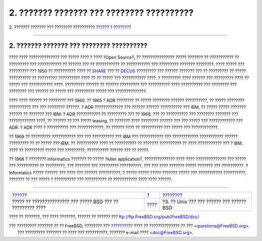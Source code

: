 ==========================================
2. ??????? ??????? ??? ???????? ??????????
==========================================

.. raw:: html

   <div class="navheader">

2. ??????? ??????? ??? ???????? ??????????
`????? <index.html>`__?
?
?\ `??????? <unix-license.html>`__

--------------

.. raw:: html

   </div>

.. raw:: html

   <div class="sect1">

.. raw:: html

   <div class="titlepage" xmlns="">

.. raw:: html

   <div>

.. raw:: html

   <div>

2. ??????? ??????? ??? ???????? ??????????
------------------------------------------

.. raw:: html

   </div>

.. raw:: html

   </div>

.. raw:: html

   </div>

???? ???? ?????????????? ??? ????? ???? ? ???? ?Open Source?, ??
??????????????? ????? ??????? ?? ??????????? ?? ????????? ???
??????????? ?? ?????? ??? ?? ??????????? ?? ??????????? ??? ?????????
??????? ????????. ???? ????? ??? ????????? ??? 1950 ?? ?????????? ????
?? `SHARE <http://www.share.org>`__ ??? ??
`DECUS <http://www.decus.org>`__ ????????? ??? ?????? ??????? ??? ??
????????? ?? ????? ?????????? ?? ????????? ?????????? ???? ?? ?? ?????
??? ??????????? ????. ? ????????? ???? ?????? ??? ????????? ???? ??
????? ??? ??????????? ????. ????????? ?????? ?? ?????? ????????? ???
?????????? ???? ?????????? ??? ???????? ??? ???????? ??? ?????? ?? ?????
??? ????????? ????? ??? ??????????????.

???? ???? ?????? ?? ???????? ??? 1960. ?? 1965 ? ADR ???????? ?? ?????
???????? ?????? ??????????, ?? ????? ???????? ?????????? ??? ???
???????? ??????. ? ADR ????????????? ??? ?????? ?????? ?????????? ???
IBM, ?? ????? ????? ??????? ?????? ?? ??????? ??? IBM. ? ADR ???????????
?? ????????? ??? ?? 1968. ??? ?? ?????????? ??? ???????? ??????? ???
???????????? ????, ?? ?????? ?? ??? ????? leasing. ?? ??????? ????
???????? ?????? ??? ??? ????? ??? ???????????? ??? ADR. ? ADR ???? ?
?????????? ??? ????????????, ?? ?????? ???? ?? ?????????? ??? ????? ???
????????????.

?? 1969 ?? ????????? ??????????? ??? ??? ?????????? ??? IBM ???
??????????? ??? ???????????? ??????????? ?????? ????????? ?? ?? ?????
??? IBM. ?? ?????????? ???? ?? ?????????? ?? ??????? ?????????? ?? ????
??????????? ??? ? IBM. ???? ?? ????????? ????? ??? ?????????, ??????????
?????? ??? ?? ?????.

?? 1968 ? ???????? Informatics ??????? ?? ????? ?killer application?,
?????????????? ???? ???? ?????????????? ??? ????? ??? ?????????? ??
?????????, ??? ??????? ??? ????????? ??????????, ??? ??? ???? ???????
????? ??????? ??? ??????????. ? Informatics ????? ?????? ??? ???? ???
?????? ??????????, ? ????? ????? ????? ??????? ????? ??? ???????????
??????????, ??????? ?? ??? ????? ? ?????????? ??? ?????????? ??
??????????? ???? ???? ??????.

.. raw:: html

   </div>

.. raw:: html

   <div class="navfooter">

--------------

+----------------------------------------------------------------+-------------------------+---------------------------------------------+
| `????? <index.html>`__?                                        | ?                       | ?\ `??????? <unix-license.html>`__          |
+----------------------------------------------------------------+-------------------------+---------------------------------------------+
| ????? ?? ??????????????? ??? ????? BSD ??? ?? ????????? ????   | `???? <index.html>`__   | ?3. ?? Unix ??? ??? ?????? ??? ?????? BSD   |
+----------------------------------------------------------------+-------------------------+---------------------------------------------+

.. raw:: html

   </div>

???? ?? ???????, ??? ???? ???????, ?????? ?? ?????? ???
ftp://ftp.FreeBSD.org/pub/FreeBSD/doc/

| ??? ????????? ??????? ?? ?? FreeBSD, ???????? ???
  `?????????? <http://www.FreeBSD.org/docs.html>`__ ???? ??
  ?????????????? ?? ??? <questions@FreeBSD.org\ >.
|  ??? ????????? ??????? ?? ???? ??? ??????????, ??????? e-mail ????
  <doc@FreeBSD.org\ >.
